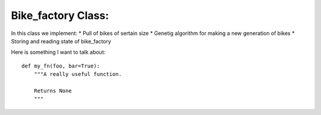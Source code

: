 
Bike_factory Class:
======================================

In this class we implement:
* Pull of bikes of sertain size
* Genetig algorithm for making a new generation of bikes
* Storing and reading state of bike_factory

Here is something I want to talk about::

    def my_fn(foo, bar=True):
        """A really useful function.

        Returns None
        """